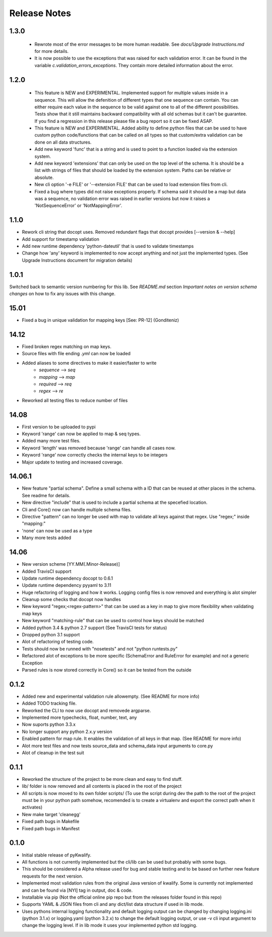 =============
Release Notes
=============

1.3.0
=====

 - Rewrote most of the error messages to be more human readable. See `docs/Upgrade Instructions.md`
   for more details.
 - It is now possible to use the exceptions that was raised for each validation error. It can be
   found in the variable `c.validation_errors_exceptions`. They contain more detailed information
   about the error.


1.2.0
=====

 - This feature is NEW and EXPERIMENTAL.
   Implemented support for multiple values inside in a sequence.
   This will allow the defenition of different types that one sequence can contain. You can either require
   each value in the sequence to be valid against one to all of the different possibilities.
   Tests show that it still maintains backward compatibility with all old schemas but it can't be guarantee.
   If you find a regression in this release please file a bug report so it can be fixed ASAP.
 - This feature is NEW and EXPERIMENTAL.
   Added ability to define python files that can be used to have custom python code/functions that can be
   called on all types so that custom/extra validation can be done on all data structures.
 - Add new keyword 'func' that is a string and is used to point to a function loaded via the extension system.
 - Add new keyword 'extensions' that can only be used on the top level of the schema. It is should be a list
   with strings of files that should be loaded by the extension system. Paths can be relative or absolute.
 - New cli option '-e FILE' or '--extension FILE' that can be used to load extension files from cli.
 - Fixed a bug where types did not raise exceptions properly. If schema said it should be a map but data was
   a sequence, no validation error was raised in earlier versions but now it raises a 'NotSequenceError' or 
   'NotMappingError'.


1.1.0
=====

- Rework cli string that docopt uses. Removed redundant flags that docopt provides [--version & --help]
- Add support for timestamp validation
- Add new runtime dependency 'python-dateutil' that is used to validate timestamps
- Change how 'any' keyword is implemented to now accept anything and not just the implemented types. (See Upgrade Instructions document for migration details)



1.0.1
=====

Switched back to semantic version numbering for this lib. See *README.md* section *Important notes on version schema changes* on how to fix any issues with this change.



15.01
=====

- Fixed a bug in unique validation for mapping keys [See: PR-12] (Gonditeniz)



14.12
=====

- Fixed broken regex matching on map keys.
- Source files with file ending `.yml` can now be loaded
- Added aliases to some directives to make it easier/faster to write
   * `sequence` --> `seq` 
   * `mapping` --> `map` 
   * `required` --> `req`
   * `regex` --> `re`
- Reworked all testing files to reduce number of files



14.08
=====

- First version to be uploaded to pypi
- Keyword 'range' can now be applied to map & seq types.
- Added many more test files.
- Keyword 'length' was removed because 'range' can handle all cases now.
- Keyword 'range' now correctly checks the internal keys to be integers
- Major update to testing and increased coverage.



14.06.1
=======

- New feature "partial schema". Define a small schema with a ID that can be reused at other places in the schema. See readme for details.
- New directive "include" that is used to include a partial schema at the specefied location.
- Cli and Core() now can handle multiple schema files.
- Directive "pattern" can no longer be used with map to validate all keys against that regex. Use "regex;" inside "mapping:"
- 'none' can now be used as a type
- Many more tests added



14.06
=====

- New version scheme [YY.MM(.Minor-Release)]
- Added TravisCI support
- Update runtime dependency docopt to 0.6.1
- Update runtime dependency pyyaml to 3.11
- Huge refactoring of logging and how it works. Logging config files is now removed and everything is alot simpler
- Cleanup some checks that docopt now handles
- New keyword "regex;<regex-pattern>" that can be used as a key in map to give more flexibility when validating map keys
- New keyword "matching-rule" that can be used to control how keys should be matched
- Added python 3.4 & python 2.7 support (See TravisCI tests for status)
- Dropped python 3.1 support
- Alot of refactoring of testing code.
- Tests should now be runned with "nosetests" and not "python runtests.py"
- Refactored alot of exceptions to be more specific (SchemaError and RuleError for example) and not a generic Exception
- Parsed rules is now stored correctly in Core() so it can be tested from the outside



0.1.2
=====

- Added new and experimental validation rule allowempty. (See README for more info)
- Added TODO tracking file.
- Reworked the CLI to now use docopt and removede argparse.
- Implemented more typechecks, float, number, text, any
- Now suports python 3.3.x
- No longer support any python 2.x.y version
- Enabled pattern for map rule. It enables the validation of all keys in that map. (See README for more info)
- Alot more test files and now tests source_data and schema_data input arguments to core.py
- Alot of cleanup in the test suit



0.1.1
=====

- Reworked the structure of the project to be more clean and easy to find stuff.
- lib/ folder is now removed and all contents is placed in the root of the project
- All scripts is now moved to its own folder scripts/ (To use the script during dev the path to the root of the project must be in your python path somehow, recomended is to create a virtualenv and export the correct path when it activates)
- New make target 'cleanegg'
- Fixed path bugs in Makefile
- Fixed path bugs in Manifest



0.1.0
=====

- Initial stable release of pyKwalify.
- All functions is not currently implemented but the cli/lib can be used but probably with some bugs.
- This should be considered a Alpha release used for bug and stable testing and to be based on further new feature requests for the next version.
- Implemented most validation rules from the original Java version of kwalify. Some is currently not implemented and can be found via [NYI] tag in output, doc & code.
- Installable via pip (Not the official online pip repo but from the releases folder found in this repo)
- Supports YAML & JSON files from cli and any dict/list data structure if used in lib mode.
- Uses pythons internal logging functionality and default logging output can be changed by changing logging.ini (python 3.1.x) or logging.yaml (python 3.2.x) to change the default logging output, or use -v cli input argument to change the logging level. If in lib mode it uses your implemented python std logging.
 